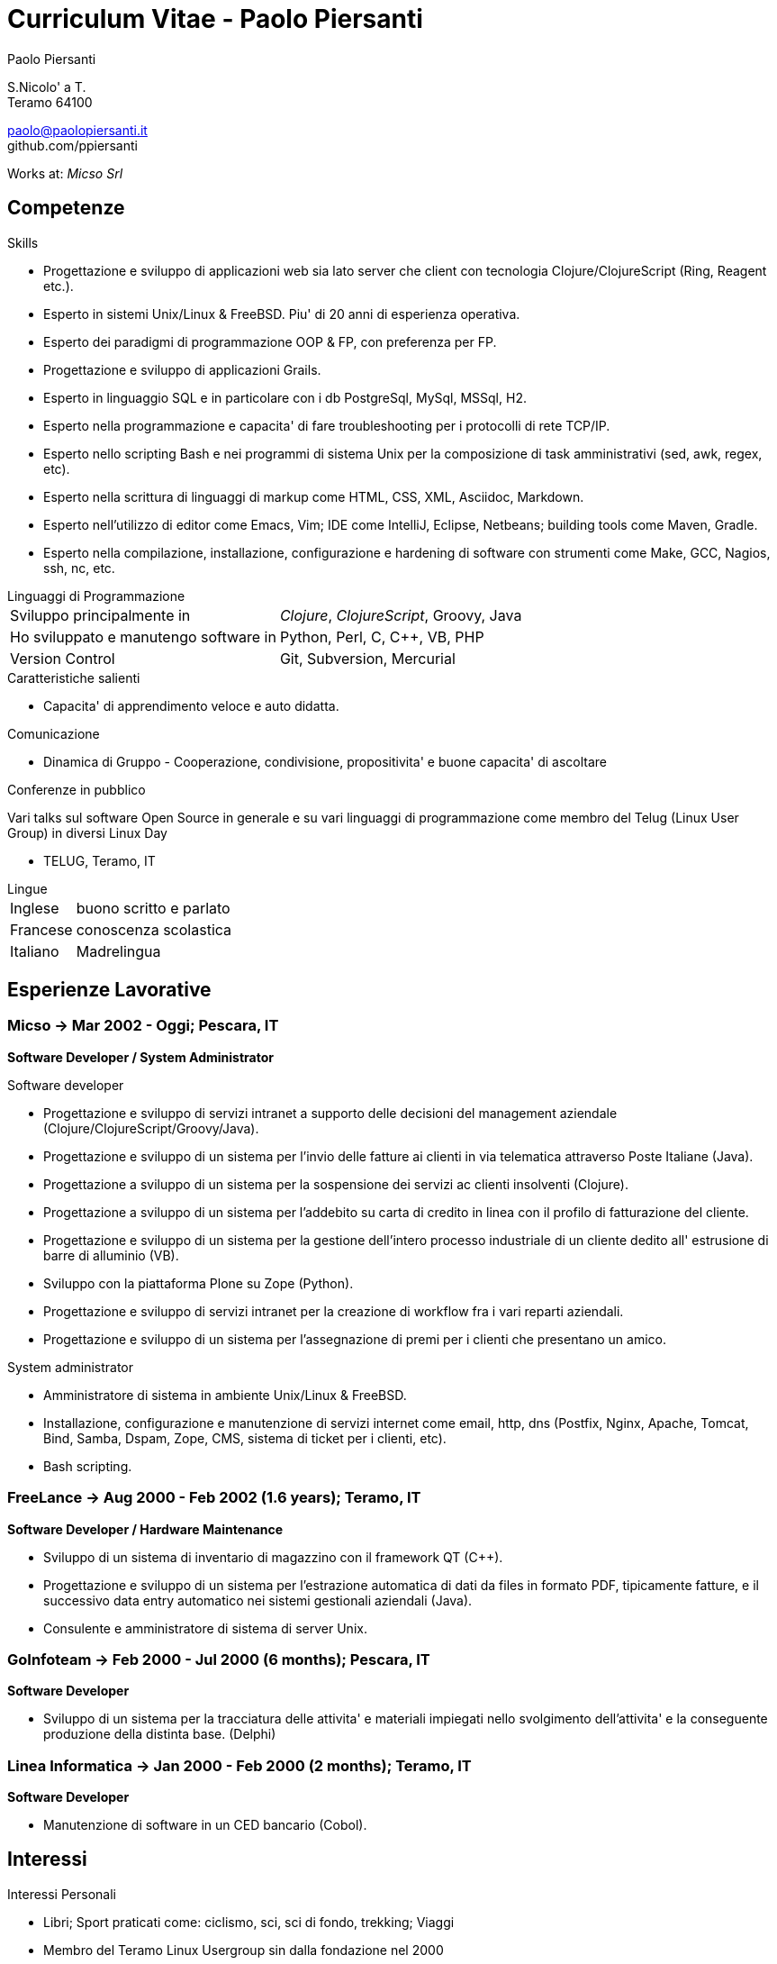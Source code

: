 = Curriculum Vitae - Paolo Piersanti
:author: Paolo Piersanti
:data-uri:
:doctype: article
:encoding: utf-8
:lang: en


S.Nicolo' a T. +
Teramo 64100

paolo@paolopiersanti.it +
github.com/ppiersanti

Works at: _Micso Srl_




== Competenze

.Skills
* Progettazione e sviluppo di applicazioni web sia lato server che
  client con tecnologia Clojure/ClojureScript (Ring, Reagent etc.).
* Esperto in sistemi Unix/Linux & FreeBSD. Piu' di 20 anni di
  esperienza operativa.
* Esperto dei paradigmi di programmazione OOP & FP, con preferenza per FP.
* Progettazione e sviluppo di applicazioni Grails.
* Esperto in linguaggio SQL e in particolare con i db PostgreSql, MySql, MSSql, H2.
* Esperto nella programmazione e capacita' di fare troubleshooting per
  i protocolli di rete TCP/IP.
* Esperto nello scripting Bash e nei programmi di sistema Unix per la
  composizione di task amministrativi (sed, awk, regex, etc).
* Esperto nella scrittura di linguaggi di markup come HTML, CSS, XML,
  Asciidoc, Markdown.
* Esperto nell'utilizzo di editor come Emacs, Vim; IDE come IntelliJ,
  Eclipse, Netbeans; building tools come Maven, Gradle.
* Esperto nella compilazione, installazione, configurazione e
  hardening di software con strumenti come Make, GCC, Nagios, ssh,
  nc, etc.
  


[[Linguaggi_di_Programmazione]]
[horizontal]
.Linguaggi di Programmazione

Sviluppo principalmente in:: __Clojure__, __ClojureScript__, Groovy, Java
Ho sviluppato e manutengo software in:: Python, Perl, C, C++, VB, PHP
Version Control:: Git, Subversion, Mercurial

.Caratteristiche salienti

* Capacita' di apprendimento veloce e auto didatta. 

.Comunicazione
* Dinamica di Gruppo - Cooperazione, condivisione, propositivita' e buone capacita' di ascoltare  


.Conferenze in pubblico
Vari talks sul software Open Source in generale e su vari linguaggi di
programmazione come membro del Telug (Linux User Group) in diversi
Linux Day

* TELUG, Teramo, IT

[horizontal]
.Lingue
Inglese:: buono scritto e parlato
Francese:: conoscenza scolastica
Italiano:: Madrelingua


[[experience]]
== Esperienze Lavorative

=== Micso -> Mar 2002 - Oggi; Pescara, IT
*Software Developer / System Administrator*

.Software developer
* Progettazione e sviluppo di servizi intranet a supporto delle
  decisioni del management aziendale (Clojure/ClojureScript/Groovy/Java).
* Progettazione e sviluppo di un sistema per l'invio delle fatture ai
  clienti in via telematica attraverso Poste Italiane (Java).
* Progettazione a sviluppo di un sistema per la sospensione dei
  servizi ac clienti insolventi (Clojure).
* Progettazione a sviluppo di un sistema per l'addebito su carta di
  credito in linea con il profilo di fatturazione del cliente.
* Progettazione e sviluppo di un sistema per la gestione dell'intero
  processo industriale di un cliente dedito all' estrusione di barre
  di alluminio (VB).
* Sviluppo con la piattaforma Plone su Zope (Python).
* Progettazione e sviluppo di servizi intranet per la creazione di
  workflow fra i vari reparti aziendali.
* Progettazione e sviluppo di un sistema per l'assegnazione di premi
  per i clienti che presentano un amico.


.System administrator
* Amministratore di sistema in ambiente Unix/Linux & FreeBSD.
* Installazione, configurazione e manutenzione di servizi internet
  come email, http, dns (Postfix, Nginx, Apache, Tomcat, Bind, Samba,
  Dspam, Zope, CMS, sistema di ticket per i clienti, etc).
* Bash scripting.



=== FreeLance -> Aug 2000 - Feb 2002 (1.6 years); Teramo, IT
*Software Developer / Hardware Maintenance*

* Sviluppo di un sistema di inventario di magazzino con il framework
  QT (C++).
* Progettazione e sviluppo di un sistema per l'estrazione automatica
  di dati da files in formato PDF, tipicamente fatture, e il
  successivo data entry automatico nei sistemi gestionali aziendali (Java).   
* Consulente e amministratore di sistema di server Unix.

=== GoInfoteam -> Feb 2000 - Jul 2000 (6 months); Pescara, IT
*Software Developer*

* Sviluppo di un sistema per la tracciatura delle attivita' e
  materiali impiegati nello svolgimento dell'attivita' e la
  conseguente produzione della distinta base. (Delphi)   

=== Linea Informatica -> Jan 2000 - Feb 2000 (2 months); Teramo, IT
*Software Developer*

* Manutenzione di software in un CED bancario (Cobol).


[[Interests]]
== Interessi

.Interessi Personali
* Libri; Sport praticati come: ciclismo, sci, sci di fondo, trekking;
  Viaggi
* Membro del Teramo Linux Usergroup sin dalla fondazione nel 2000

[[education]]

== Educazione


Diploma di Ragioneria
